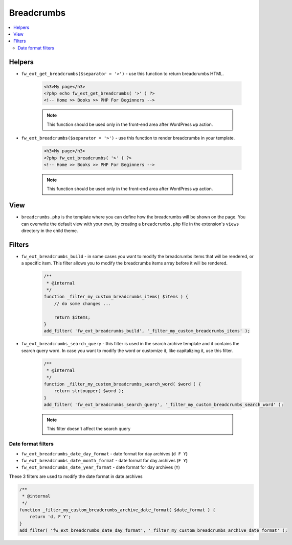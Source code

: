 Breadcrumbs
===========

.. contents::
    :local:
    :backlinks: top

Helpers
-------

* ``fw_ext_get_breadcrumbs($separator = '>')`` - use this function to return breadcrumbs HTML.

    .. code-block:: php

        <h3>My page</h3>
        <?php echo fw_ext_get_breadcrumbs( '>' ) ?>
        <!-- Home >> Books >> PHP For Beginners -->

    .. note::

        This function should be used only in the front-end area after WordPress ``wp`` action.

* ``fw_ext_breadcrumbs($separator = '>')`` - use this function to render breadcrumbs in your template.

    .. code-block:: php

        <h3>My page</h3>
        <?php fw_ext_breadcrumbs( '>' ) ?>
        <!-- Home >> Books >> PHP For Beginners -->

    .. note::

        This function should be used only in the front-end area after WordPress ``wp`` action.
View
----

* ``breadcrumbs.php`` is the template where you can define how the breadcrumbs will be shown on the page. You can overwrite the default view with your own, by creating a ``breadcrumbs.php`` file in the extension's ``views`` directory in the child theme.

Filters
-------

* ``fw_ext_breadcrumbs_build`` - in some cases you want to modify the breadcrumbs items that will be rendered, or a specific item. This filter allows you to modify the breadcrumbs items array before it will be rendered.

    .. code-block:: php

        /**
         * @internal
         */
        function _filter_my_custom_breadcrumbs_items( $items ) {
            // do some changes ...

            return $items;
        }
        add_filter( 'fw_ext_breadcrumbs_build', '_filter_my_custom_breadcrumbs_items' );

* ``fw_ext_breadcrumbs_search_query`` - this filter is used in the search archive template and it contains the search query word. In case you want to modify the word or customize it, like capitalizing it, use this filter.

    .. code-block:: php

        /**
         * @internal
         */
        function _filter_my_custom_breadcrumbs_search_word( $word ) {
            return strtoupper( $word );
        }
        add_filter( 'fw_ext_breadcrumbs_search_query', '_filter_my_custom_breadcrumbs_search_word' );

    .. note::

        This filter doesn't affect the search query

Date format filters
^^^^^^^^^^^^^^^^^^^

* ``fw_ext_breadcrumbs_date_day_format`` - date format for day archives (``d F Y``)
* ``fw_ext_breadcrumbs_date_month_format`` - date format for day archives (``F Y``)
* ``fw_ext_breadcrumbs_date_year_format`` - date format for day archives (``Y``)

These 3 filters are used to modify the date format in date archives

.. code-block:: php

    /**
     * @internal
     */
    function _filter_my_custom_breadcrumbs_archive_date_format( $date_format ) {
        return 'd, F Y';
    }
    add_filter( 'fw_ext_breadcrumbs_date_day_format', '_filter_my_custom_breadcrumbs_archive_date_format' );
